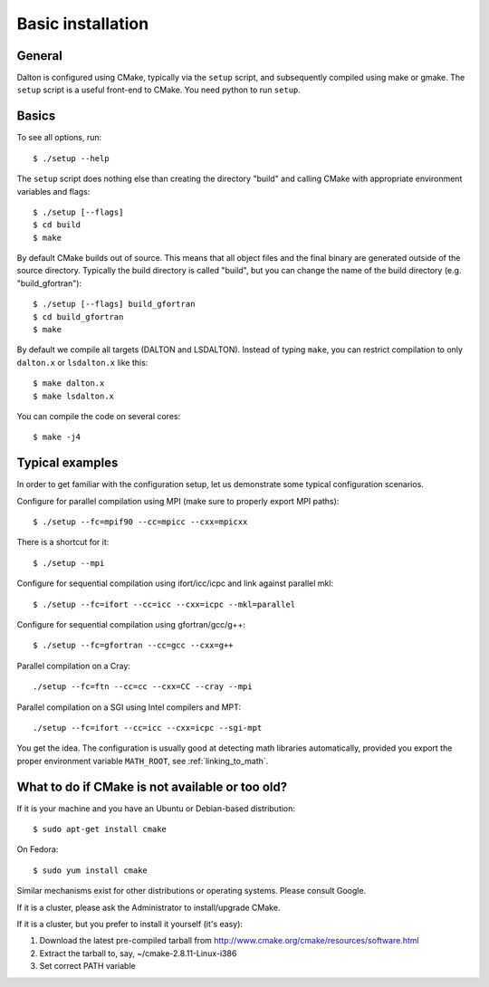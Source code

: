 

Basic installation
==================

General
-------

Dalton is configured using CMake, typically via the ``setup`` script,
and subsequently compiled using make or gmake.
The ``setup`` script is a useful front-end to CMake.
You need python to run ``setup``.


Basics
------

To see all options, run::

  $ ./setup --help

The ``setup`` script does nothing else than creating the directory "build" and
calling CMake with appropriate environment variables and flags::

  $ ./setup [--flags]
  $ cd build
  $ make

By default CMake builds out of source. This means that all object files and the
final binary are generated outside of the source directory. Typically the build
directory is called "build", but you can change the name of the build directory
(e.g. "build_gfortran")::

  $ ./setup [--flags] build_gfortran
  $ cd build_gfortran
  $ make

By default we compile all targets (DALTON and LSDALTON). Instead of typing
``make``, you can restrict compilation to only ``dalton.x`` or ``lsdalton.x``
like this::

  $ make dalton.x
  $ make lsdalton.x

You can compile the code on several cores::

  $ make -j4


Typical examples
----------------

In order to get familiar with the configuration setup, let us demonstrate
some typical configuration scenarios.

Configure for parallel compilation using MPI (make sure to properly export MPI
paths)::

  $ ./setup --fc=mpif90 --cc=mpicc --cxx=mpicxx

There is a shortcut for it::

  $ ./setup --mpi

Configure for sequential compilation using ifort/icc/icpc and link against parallel mkl::

  $ ./setup --fc=ifort --cc=icc --cxx=icpc --mkl=parallel

Configure for sequential compilation using gfortran/gcc/g++::

  $ ./setup --fc=gfortran --cc=gcc --cxx=g++

Parallel compilation on a Cray::

  ./setup --fc=ftn --cc=cc --cxx=CC --cray --mpi

Parallel compilation on a SGI using Intel compilers and MPT::

  ./setup --fc=ifort --cc=icc --cxx=icpc --sgi-mpt

You get the idea. The configuration is usually good at detecting math libraries
automatically, provided you export the proper environment variable ``MATH_ROOT``,
see :ref:`linking_to_math`.


What to do if CMake is not available or too old?
------------------------------------------------

If it is your machine and you have an Ubuntu or Debian-based distribution::

  $ sudo apt-get install cmake

On Fedora::

  $ sudo yum install cmake

Similar mechanisms exist for other distributions or
operating systems. Please consult Google.

If it is a cluster, please ask the Administrator to install/upgrade CMake.

If it is a cluster, but you prefer to install it yourself (it's easy):

1. Download the latest pre-compiled tarball from http://www.cmake.org/cmake/resources/software.html
2. Extract the tarball to, say, ~/cmake-2.8.11-Linux-i386
3. Set correct PATH variable

